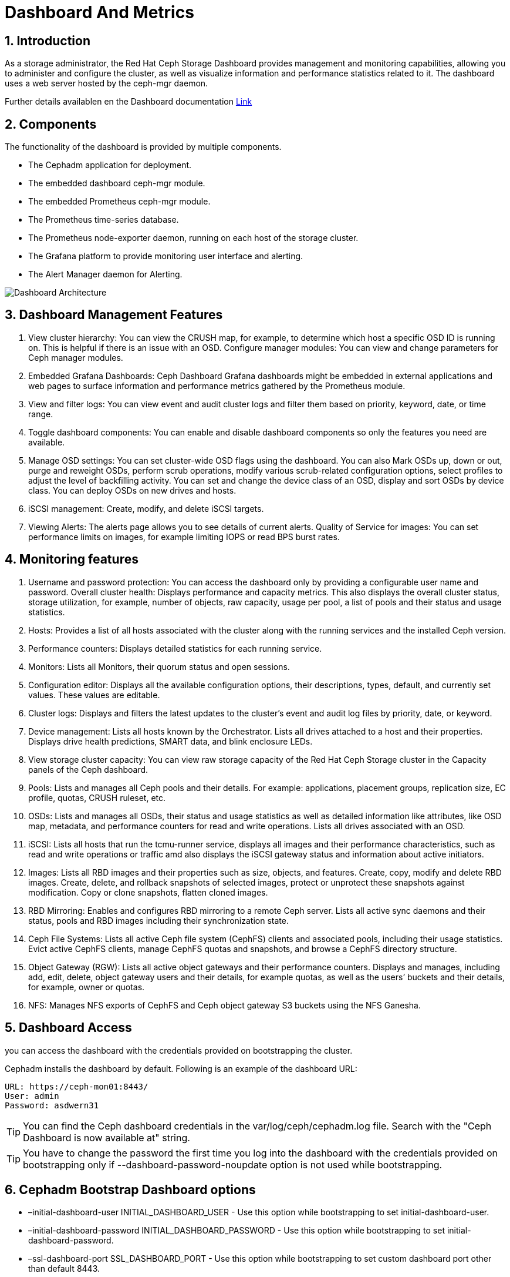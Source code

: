 = Dashboard And Metrics

//++++
//<link rel="stylesheet"  href="http://cdnjs.cloudflare.com/ajax/libs/font-awesome/3.1.0/css/font-awesome.min.css">
//++++
:icons: font
:source-language: shell
:numbered:
// Activate experimental attribute for Keyboard Shortcut keys
:experimental:
:source-highlighter: pygments
:sectnums:
:sectnumlevels: 6
:toc: left
:toclevels: 4


== Introduction

As a storage administrator, the Red Hat Ceph Storage Dashboard provides management and monitoring capabilities, allowing you to administer and configure the cluster, as well as visualize information and performance statistics related to it. The dashboard uses a web server hosted by the ceph-mgr daemon.

Further details availablen en the Dashboard documentation https://access.redhat.com/documentation/en-us/red_hat_ceph_storage/5/html-single/dashboard_guide/index#doc-wrapper[Link]

== Components

The functionality of the dashboard is provided by multiple components.

* The Cephadm application for deployment.
* The embedded dashboard ceph-mgr module.
* The embedded Prometheus ceph-mgr module.
* The Prometheus time-series database.
* The Prometheus node-exporter daemon, running on each host of the storage cluster.
* The Grafana platform to provide monitoring user interface and alerting.
* The Alert Manager daemon for Alerting.

image::dash_dashboard-architecture.png[Dashboard Architecture]

== Dashboard Management Features

. View cluster hierarchy: You can view the CRUSH map, for example, to determine which host a specific OSD ID is running on. This is helpful if there is an issue with an OSD.
Configure manager modules: You can view and change parameters for Ceph manager modules.
. Embedded Grafana Dashboards: Ceph Dashboard Grafana dashboards might be embedded in external applications and web pages to surface information and performance metrics gathered by the Prometheus module.
. View and filter logs: You can view event and audit cluster logs and filter them based on priority, keyword, date, or time range.
. Toggle dashboard components: You can enable and disable dashboard components so only the features you need are available.
. Manage OSD settings: You can set cluster-wide OSD flags using the dashboard. You can also Mark OSDs up, down or out, purge and reweight OSDs, perform scrub operations, modify various scrub-related configuration options, select profiles to adjust the level of backfilling activity. You can set and change the device class of an OSD, display and sort OSDs by device class. You can deploy OSDs on new drives and hosts.
. iSCSI management: Create, modify, and delete iSCSI targets.
. Viewing Alerts: The alerts page allows you to see details of current alerts.
Quality of Service for images: You can set performance limits on images, for example limiting IOPS or read BPS burst rates.

== Monitoring features

. Username and password protection: You can access the dashboard only by providing a configurable user name and password.
Overall cluster health: Displays performance and capacity metrics. This also displays the overall cluster status, storage utilization, for example, number of objects, raw capacity, usage per pool, a list of pools and their status and usage statistics.
. Hosts: Provides a list of all hosts associated with the cluster along with the running services and the installed Ceph version.
. Performance counters: Displays detailed statistics for each running service.
. Monitors: Lists all Monitors, their quorum status and open sessions.
. Configuration editor: Displays all the available configuration options, their descriptions, types, default, and currently set values. These values are editable.
. Cluster logs: Displays and filters the latest updates to the cluster’s event and audit log files by priority, date, or keyword.
. Device management: Lists all hosts known by the Orchestrator. Lists all drives attached to a host and their properties. Displays drive health predictions, SMART data, and blink enclosure LEDs.
. View storage cluster capacity: You can view raw storage capacity of the Red Hat Ceph Storage cluster in the Capacity panels of the Ceph dashboard.
. Pools: Lists and manages all Ceph pools and their details. For example: applications, placement groups, replication size, EC profile, quotas, CRUSH ruleset, etc.
. OSDs: Lists and manages all OSDs, their status and usage statistics as well as detailed information like attributes, like OSD map, metadata, and performance counters for read and write operations. Lists all drives associated with an OSD.
. iSCSI: Lists all hosts that run the tcmu-runner service, displays all images and their performance characteristics, such as read and write operations or traffic amd also displays the iSCSI gateway status and information about active initiators.
. Images: Lists all RBD images and their properties such as size, objects, and features. Create, copy, modify and delete RBD images. Create, delete, and rollback snapshots of selected images, protect or unprotect these snapshots against modification. Copy or clone snapshots, flatten cloned images.

. RBD Mirroring: Enables and configures RBD mirroring to a remote Ceph server. Lists all active sync daemons and their status, pools and RBD images including their synchronization state.
. Ceph File Systems: Lists all active Ceph file system (CephFS) clients and associated pools, including their usage statistics. Evict active CephFS clients, manage CephFS quotas and snapshots, and browse a CephFS directory structure.
. Object Gateway (RGW): Lists all active object gateways and their performance counters. Displays and manages, including add, edit, delete, object gateway users and their details, for example quotas, as well as the users’ buckets and their details, for example, owner or quotas.
. NFS: Manages NFS exports of CephFS and Ceph object gateway S3 buckets using the NFS Ganesha.

== Dashboard Access

you can access the dashboard with the credentials provided on bootstrapping the cluster.

Cephadm installs the dashboard by default. Following is an example of the dashboard URL:

----
URL: https://ceph-mon01:8443/
User: admin
Password: asdwern31
----

[TIP]
====
You can find the Ceph dashboard credentials in the var/log/ceph/cephadm.log file. Search with the "Ceph Dashboard is now available at" string.
====

[TIP]
====
You have to change the password the first time you log into the dashboard with the credentials provided on bootstrapping only if --dashboard-password-noupdate option is not used while bootstrapping.
====

== Cephadm Bootstrap Dashboard options

* –initial-dashboard-user INITIAL_DASHBOARD_USER - Use this option while bootstrapping to set initial-dashboard-user.
* –initial-dashboard-password INITIAL_DASHBOARD_PASSWORD - Use this option while bootstrapping to set initial-dashboard-password.
* –ssl-dashboard-port SSL_DASHBOARD_PORT - Use this option while bootstrapping to set custom dashboard port other than default 8443.
* –dashboard-key DASHBOARD_KEY - Use this option while bootstrapping to set Custom key for SSL.
* –dashboard-crt DASHBOARD_CRT - Use this option while bootstrapping to set Custom certificate for SSL.
* –skip-dashboard - Use this option while bootstrapping to deploy Ceph without dashboard.
* –dashboard-password-noupdate - Use this option while bootstrapping if you used above two options and don’t want to reset password at the first time login.
* –allow-fqdn-hostname - Use this option while bootstrapping to allow hostname that is fully-qualified.
* –skip-prepare-host - Use this option while bootstrapping to skip preparing the host.

== Accessing Grafana from the Dashboard.

To get access to the Grafana Dashboard from the Ceph Dashboard UI we need to
have direct access from the client broswer to the Grafana IP server on port
3000

So for example in our OpenTLC lab, from our local client broser we need access
and DNS name resolution to:

----
https://proxy01.example.com:8443    ---> For Dashboard Access
https://proxy01.example.com:3000/public/build/6925.008b323….js.map ----> To get ceph metric dashboards from Grafana
http://proxy01.example.com:9095/   ---> To get details on promethus Alertmanager alarms
----

[IMPORTANT]
====
If Grafana is using a Custom TLS certificate, Open the Grafana URL directly in the client internet browser and accept the security exception to see the graphs on the Ceph dashboard. Reload the browser to view the changes.
====


